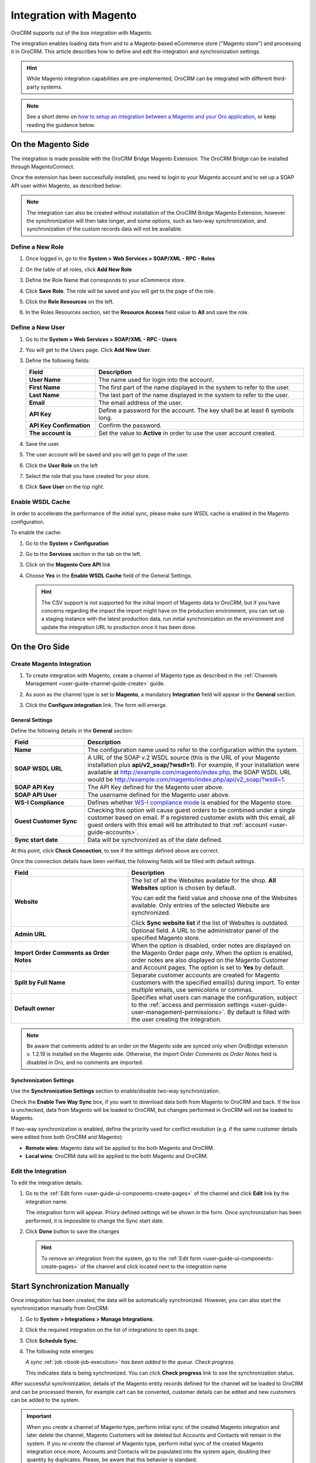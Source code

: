 
.. _user-guide-magento-channel-integration:

Integration with Magento
========================

OroCRM supports out of the box integration with Magento.

The integration enables loading  data from and to a Magento-based eCommerce store ("Magento store") and processing it in
OroCRM.
This article describes how to define and edit the integration and synchronization settings.

.. hint::

    While Magento integration capabilities are pre-implemented, OroCRM can be integrated with different third-party
    systems.

.. note:: See a short demo on `how to setup an integration between a Magento and your Oro application <https://oroinc.com/orocrm/media-library/setup-magento-crm-integration>`_, or keep reading the guidance below.

   .. raw:: html

      <iframe width="560" height="315" src="https://www.youtube.com/embed/MfQdP2BClk0" frameborder="0" allowfullscreen></iframe>

On the Magento Side
-------------------

The integration is made possible with the OroCRM Bridge Magento Extension. The OroCRM Bridge can be installed through MagentoConnect.

Once the extension has been successfully installed, you need to login to your Magento account and to set up a SOAP API
user within Magento, as described below:


.. note::

    The integration can also be created without installation of the OroCRM Bridge Magento Extension, however the
    synchronization will then take longer, and some options, such as two-way synchronization, and synchronization of
    the custom records data will not be available.


Define a New Role
^^^^^^^^^^^^^^^^^

1. Once logged in, go to the **System > Web Services > SOAP/XML - RPC - Roles**

   .. image:: ../img/magento_integration/magento_01.png

2. On the table of all roles, click **Add New Role**

   .. image:: ../img/magento_integration/magento_02.png

3. Define the Role Name that corresponds to your eCommerce store.

   .. image:: ../img/magento_integration/magento_03.png

4. Click **Save Role**. The role will be saved and you will get to the page of the role.

5. Click  the **Role Resources** on the left.

   .. image:: ../img/magento_integration/magento_04.png

6. In the Roles Resources section, set the **Resource Access** field value to **All** and save the role.

   .. image:: ../img/magento_integration/magento_05.png


Define a New User
^^^^^^^^^^^^^^^^^

1. Go to the **System > Web Services > SOAP/XML - RPC - Users**

2. You will get to the Users page. Click **Add New User**.

3. Define the following fields:

   .. csv-table::
     :header: "Field", "Description"
     :widths: 10, 30

     "**User Name**","The name used for login into the account."
     "**First Name**","The first part of the name displayed in the system to refer to the user."
     "**Last Name**","The last part of the name displayed in the system to refer to the user."
     "**Email**","The email address of the user."
     "**API Key**","Define a password for the account. The key shall be at least 6 symbols long."
     "**API Key Confirmation**","Confirm the password."
     "**The account is**","Set the value to **Active** in order to use the user account created."

4. Save the user.

   .. image:: ../img/magento_integration/magento_06.png

5. The user account will be saved and you will get to page of the user.
6. Click  the **User Role** on the left

   .. image:: ../img/magento_integration/magento_07.png

7. Select the role that you have created for your store.

   .. image:: ../img/magento_integration/magento_08.png

8. Click **Save User** on the top right.


.. _user-guide-magento-channel-integration-details:

Enable WSDL Cache
^^^^^^^^^^^^^^^^^

In order to accelerate the performance of the initial sync, please make sure WSDL cache is enabled in the Magento configuration.

To enable the cache:

1. Go to the **System > Configuration**
2. Go to the **Services** section in the tab on the left.
3. Click on the **Magento Core API** link

   |Services|

4. Choose **Yes** in the **Enable WSDL Cache** field of the General Settings.

   |EnableWSDL|

   .. hint::

     The CSV support is not supported for the initial import of Magento data to OroCRM, but if you have concerns regarding
     the impact the import might have on the production environment, you can set up a staging instance with the latest
     production data, run initial synchronization on the environment and update the integration URL to production once it
     has been done.

On the Oro Side
---------------

Create Magento Integration
^^^^^^^^^^^^^^^^^^^^^^^^^^

1. To create integration with Magento, create a channel of Magento type as described in the :ref:`Channels Management <user-guide-channel-guide-create>` guide.
2. As soon as the channel type is set to **Magento**, a mandatory **Integration** field  will appear in the **General** section.

   .. image:: ../img/magento_integration/configure_integration.png

3. Click the **Configure integration** link. The form will emerge.

   .. image:: ../img/magento_integration/MagentoIntegrationCreate.png

General Settings
""""""""""""""""

Define the following details in the **General** section:

.. csv-table::
  :header: "Field", "Description"
  :widths: 10, 30

  "**Name**","The configuration name used to refer to the configuration within the system."
  "**SOAP WSDL URL**","A URL of the SOAP v.2 WSDL source (this is the URL of your Magento installation plus
  **api/v2_soap/?wsdl=1**). For example, if your installation were available at http://example.com/magento/index.php, the SOAP WSDL URL would be http://example.com/magento/index.php/api/v2_soap/?wsdl=1."
  "**SOAP API Key**","The API Key defined for the Magento user above."
  "**SOAP API User**","The username defined for the Magento user above."
  "**WS-I Compliance**","Defines whether `WS-I compliance mode <http://www.magentocommerce.com/api/soap/wsi_compliance.html>`_ is enabled for the Magento store."
  "**Guest Customer Sync**","Checking this option will cause guest orders to be combined under a single customer based on email. If a registered customer exists with this email, all guest orders with this email will be attributed to that :ref:`account <user-guide-accounts>`."
  "**Sync start date**","Data will be synchronized as of the date defined."

At this point, click **Check Connection**, to see if the settings defined above are correct.

Once the connection details have been verified, the following fields will be filled with default settings.

.. csv-table::
  :header: "Field", "Description"
  :widths: 20, 30

  "**Website**","The list of all the Websites available for the shop. **All Websites** option is chosen by default.

  You can edit the field value and choose one of the Websites available. Only entries of the selected Website are
  synchronized.

  Click **Sync website list** if the list of Websites is outdated."
  "**Admin URL**","Optional field. A URL to the administrator panel of the specified Magento store."
  "**Import Order Comments as Order Notes**","When the option is disabled, order notes are displayed on the Magento Order page only. When the option is enabled, order notes are also displayed on the Magento Customer and Account pages. The option is set to **Yes** by default."
  "**Split by Full Name**","Separate customer accounts are created for Magento customers with the specified email(s) during import. To enter multiple emails, use semicolons or commas."
  "**Default owner**","Specifies what users can manage the configuration, subject to the :ref:`access and permission settings <user-guide-user-management-permissions>`. By default is filled with the user creating the integration."

.. note:: Be aware that comments added to an order on the Magento side are synced only when OroBridge extension v. 1.2.19 is installed on the Magento side. Otherwise, the *Import Order Comments as Order Notes* field is disabled in Oro, and no comments are imported.

.. _user-guide-magento-channel-integration-synchronization:

Synchronization Settings
""""""""""""""""""""""""

Use the **Synchronization Settings** section to enable/disable two-way synchronization.

.. image:: ../img/magento_integration/synch_settings.png

Check the **Enable Two Way Sync** box, if you want to download data both from Magento to OroCRM and back. If the box is unchecked, data from Magento will be loaded to OroCRM, but changes performed in OroCRM will not be loaded to Magento.

If two-way synchronization is enabled, define the priority used for conflict resolution (e.g. if the same customer details were edited from both OroCRM and Magento):

- **Remote wins**: Magento data will be applied to the both Magento and OroCRM.
- **Local wins**: OroCRM data will be applied to the both Magento and OroCRM.


.. _user-guide-magento-channel-integration-details_edit:

Edit the Integration
^^^^^^^^^^^^^^^^^^^^

To edit the integration details:

1. Go to the :ref:`Edit form <user-guide-ui-components-create-pages>` of the channel and click **Edit** link by the integration name.

   The integration form will appear. Priory defined settings will be shown in the form. Once synchronization has been
   performed, it is impossible to change the Sync start date.

   .. image:: ../img/magento_integration/MagentoIntegrationFillIn.png

2. Click **Done** button to save the changes

   .. hint::

      To remove an integration from the system, go to the :ref:`Edit form <user-guide-ui-components-create-pages>`
      of the channel and click |IcCross| located next to the integration name

.. _user-guide-magento-channel-start-synchronization:

Start Synchronization Manually
------------------------------

Once integration has been created, the data will be automatically synchronized. However, you can also start the
synchronization manually from OroCRM:

1. Go to **System > Integrations > Manage Integrations**.
2. Click the required integration on the list of integrations to open its page.
3. Click **Schedule Sync**.

   .. image:: ../img/magento_integration/MagentoIntegrationEdit.png

4. The following note emerges:

   *A sync* :ref:`job <book-job-execution>` *has been added to the queue. Check progress*.

   .. image:: ../img/magento_integration/MagentoIntegrationNote.png

   This indicates data is being synchronized. You can click **Check progress** link to see the synchronization status.

After successful synchronization, details of the Magento entity records defined for the channel will be loaded to OroCRM and can be processed therein, for example cart can be converted, customer details can be edited and new customers can be added to the system.

.. important:: When you *create* a channel of Magento type, perform initial sync of the created Magento integration and later delete the channel, Magento Сustomers will be deleted but Accounts and Contacts will remain in the system. If you *re-create* the channel of Magento type, perform initial sync of the created Magento integration once more, Accounts and Contacts will be populated into the system again, doubling their quantity by duplicates. Please, be aware that this behavior is standard.

.. |IcCross| image:: ../../img/buttons/IcCross.png
   :align: middle

.. |BSchedule| image:: ../../img/buttons/BSchedule.png
   :align: middle

.. |Services| image:: ../img/magento_integration/services.png
   :align: middle

.. |EnableWSDL| image:: ../img/magento_integration/enable_wsdl.png
   :align: middle
